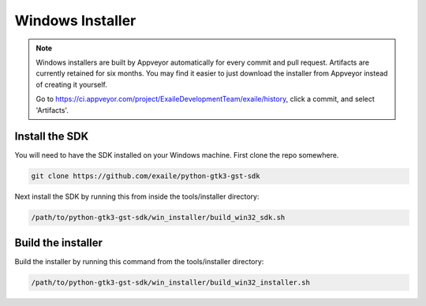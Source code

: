 .. _win32_installer:

Windows Installer
=================

.. note:: Windows installers are built by Appveyor automatically for every
          commit and pull request. Artifacts are currently retained for
          six months. You may find it easier to just download the installer
          from Appveyor instead of creating it yourself.
          
          Go to https://ci.appveyor.com/project/ExaileDevelopmentTeam/exaile/history,
          click a commit, and select 'Artifacts'.

Install the SDK
~~~~~~~~~~~~~~~

You will need to have the SDK installed on your Windows machine. First clone
the repo somewhere.

.. code-block:: sh

    git clone https://github.com/exaile/python-gtk3-gst-sdk

Next install the SDK by running this from inside the tools/installer directory:

.. code-block:: sh

    /path/to/python-gtk3-gst-sdk/win_installer/build_win32_sdk.sh

Build the installer
~~~~~~~~~~~~~~~~~~~

Build the installer by running this command from the tools/installer directory:

.. code-block:: sh

    /path/to/python-gtk3-gst-sdk/win_installer/build_win32_installer.sh